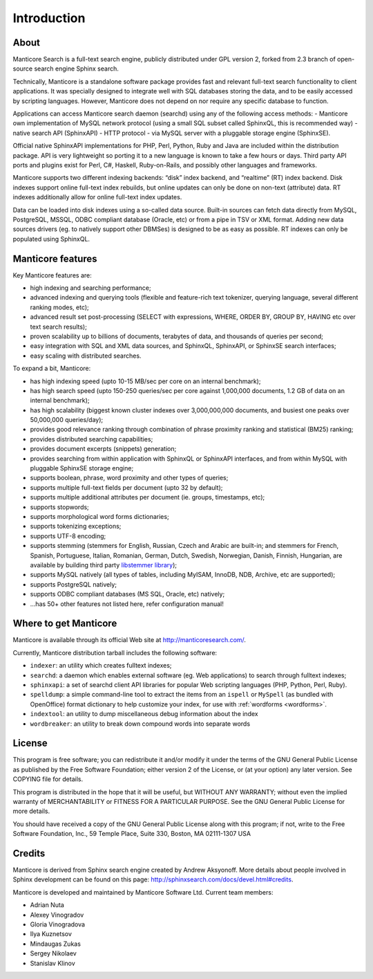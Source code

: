 Introduction
============

About
-----

Manticore Search is a full-text search engine, publicly distributed under GPL
version 2, forked from 2.3 branch of open-source search engine Sphinx search.

Technically, Manticore is a standalone software package provides fast and
relevant full-text search functionality to client applications. It was
specially designed to integrate well with SQL databases storing the
data, and to be easily accessed by scripting languages. However, Manticore
does not depend on nor require any specific database to function.

Applications can access Manticore search daemon (searchd) using any of the
following access methods: 
- Manticore own implementation of
MySQL network protocol (using a small SQL subset called SphinxQL, this
is recommended way)
- native search API (SphinxAPI) 
- HTTP protocol
- via MySQL server with a pluggable storage engine (SphinxSE).

Official native SphinxAPI implementations for PHP, Perl, Python, Ruby
and Java are included within the distribution package. API is very
lightweight so porting it to a new language is known to take a few hours
or days. Third party API ports and plugins exist for Perl, C#, Haskell,
Ruby-on-Rails, and possibly other languages and frameworks.

Manticore supports two different indexing backends: “disk” index backend,
and “realtime” (RT) index backend. Disk indexes support online full-text
index rebuilds, but online updates can only be done on non-text
(attribute) data. RT indexes additionally allow for online full-text
index updates.

Data can be loaded into disk indexes using a so-called data source.
Built-in sources can fetch data directly from MySQL, PostgreSQL, MSSQL,
ODBC compliant database (Oracle, etc) or from a pipe in TSV or XML
format. Adding new data sources drivers (eg. to natively support other
DBMSes) is designed to be as easy as possible. RT indexes can only be
populated using SphinxQL.



Manticore features
------------------

Key Manticore features are:

-  high indexing and searching performance;

-  advanced indexing and querying tools (flexible and feature-rich text
   tokenizer, querying language, several different ranking modes, etc);

-  advanced result set post-processing (SELECT with expressions, WHERE,
   ORDER BY, GROUP BY, HAVING etc over text search results);

-  proven scalability up to billions of documents, terabytes of data,
   and thousands of queries per second;

-  easy integration with SQL and XML data sources, and SphinxQL,
   SphinxAPI, or SphinxSE search interfaces;

-  easy scaling with distributed searches.

To expand a bit, Manticore:

-  has high indexing speed (upto 10-15 MB/sec per core on an internal
   benchmark);

-  has high search speed (upto 150-250 queries/sec per core against
   1,000,000 documents, 1.2 GB of data on an internal benchmark);

-  has high scalability (biggest known cluster indexes over
   3,000,000,000 documents, and busiest one peaks over 50,000,000
   queries/day);

-  provides good relevance ranking through combination of phrase
   proximity ranking and statistical (BM25) ranking;

-  provides distributed searching capabilities;

-  provides document excerpts (snippets) generation;

-  provides searching from within application with SphinxQL or SphinxAPI
   interfaces, and from within MySQL with pluggable SphinxSE storage
   engine;

-  supports boolean, phrase, word proximity and other types of queries;

-  supports multiple full-text fields per document (upto 32 by default);

-  supports multiple additional attributes per document (ie. groups,
   timestamps, etc);

-  supports stopwords;

-  supports morphological word forms dictionaries;

-  supports tokenizing exceptions;

-  supports UTF-8 encoding;

-  supports stemming (stemmers for English, Russian, Czech and Arabic
   are built-in; and stemmers for French, Spanish, Portuguese, Italian,
   Romanian, German, Dutch, Swedish, Norwegian, Danish, Finnish,
   Hungarian, are available by building third party `libstemmer
   library <http://snowball.tartarus.org/>`__);

-  supports MySQL natively (all types of tables, including MyISAM,
   InnoDB, NDB, Archive, etc are supported);

-  supports PostgreSQL natively;

-  supports ODBC compliant databases (MS SQL, Oracle, etc) natively;

-  …has 50+ other features not listed here, refer configuration manual!


Where to get Manticore
----------------------

Manticore is available through its official Web site at
http://manticoresearch.com/.

Currently, Manticore distribution tarball includes the following software:

-  ``indexer``: an utility which creates fulltext indexes;

-  ``searchd``: a daemon which enables external software (eg. Web
   applications) to search through fulltext indexes;

-  ``sphinxapi``: a set of searchd client API libraries for popular Web
   scripting languages (PHP, Python, Perl, Ruby).

-  ``spelldump``: a simple command-line tool to extract the items from
   an ``ispell`` or ``MySpell`` (as bundled with OpenOffice) format
   dictionary to help customize your index, for use with
   :ref:`wordforms <wordforms>`.

-  ``indextool``: an utility to dump miscellaneous debug information
   about the index

-  ``wordbreaker``: an utility to break down compound words into
   separate words

   
License
-------

This program is free software; you can redistribute it and/or modify it
under the terms of the GNU General Public License as published by the
Free Software Foundation; either version 2 of the License, or (at your
option) any later version. See COPYING file for details.

This program is distributed in the hope that it will be useful, but
WITHOUT ANY WARRANTY; without even the implied warranty of
MERCHANTABILITY or FITNESS FOR A PARTICULAR PURPOSE. See the GNU General
Public License for more details.

You should have received a copy of the GNU General Public License along
with this program; if not, write to the Free Software Foundation, Inc.,
59 Temple Place, Suite 330, Boston, MA 02111-1307 USA


Credits
-------

Manticore is derived from Sphinx search engine created  by Andrew Aksyonoff. 
More details about people involved in Sphinx development can be found on this page:   http://sphinxsearch.com/docs/devel.html#credits.

Manticore is developed and maintained by Manticore Software Ltd. 
Current team members:

-  Adrian Nuta
-  Alexey Vinogradov
-  Gloria Vinogradova
-  Ilya Kuznetsov
-  Mindaugas Zukas
-  Sergey Nikolaev
-  Stanislav Klinov
